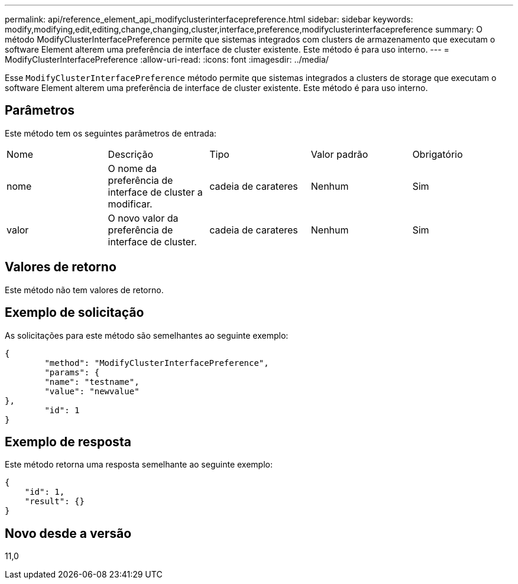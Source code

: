 ---
permalink: api/reference_element_api_modifyclusterinterfacepreference.html 
sidebar: sidebar 
keywords: modify,modifying,edit,editing,change,changing,cluster,interface,preference,modifyclusterinterfacepreference 
summary: O método ModifyClusterInterfacePreference permite que sistemas integrados com clusters de armazenamento que executam o software Element alterem uma preferência de interface de cluster existente. Este método é para uso interno. 
---
= ModifyClusterInterfacePreference
:allow-uri-read: 
:icons: font
:imagesdir: ../media/


[role="lead"]
Esse `ModifyClusterInterfacePreference` método permite que sistemas integrados a clusters de storage que executam o software Element alterem uma preferência de interface de cluster existente. Este método é para uso interno.



== Parâmetros

Este método tem os seguintes parâmetros de entrada:

|===


| Nome | Descrição | Tipo | Valor padrão | Obrigatório 


 a| 
nome
 a| 
O nome da preferência de interface de cluster a modificar.
 a| 
cadeia de carateres
 a| 
Nenhum
 a| 
Sim



 a| 
valor
 a| 
O novo valor da preferência de interface de cluster.
 a| 
cadeia de carateres
 a| 
Nenhum
 a| 
Sim

|===


== Valores de retorno

Este método não tem valores de retorno.



== Exemplo de solicitação

As solicitações para este método são semelhantes ao seguinte exemplo:

[listing]
----
{
	"method": "ModifyClusterInterfacePreference",
	"params": {
	"name": "testname",
	"value": "newvalue"
},
	"id": 1
}
----


== Exemplo de resposta

Este método retorna uma resposta semelhante ao seguinte exemplo:

[listing]
----
{
    "id": 1,
    "result": {}
}
----


== Novo desde a versão

11,0
